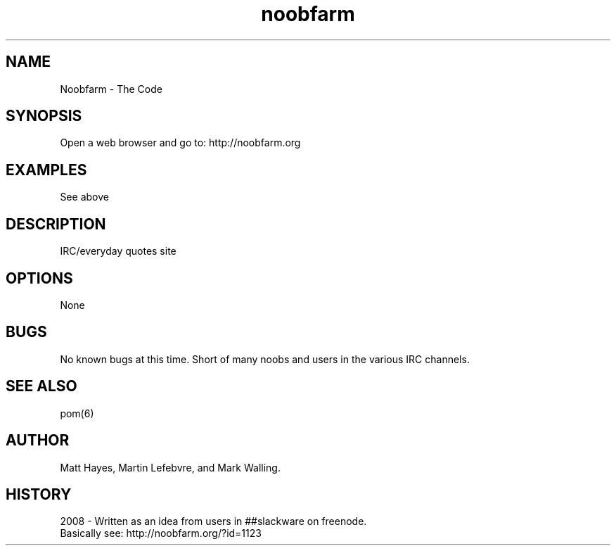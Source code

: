 .\" Noobfarm \- The Code
.\" Contact noobfarm@noobfarm.org to correct errors or omissions. 
.TH noobfarm 7 "27 March 2008" "1.0" "Noobfarm - The Code"
.SH NAME
Noobfarm \- The Code
.SH SYNOPSIS
.\" 
Open a web browser and go to: http://noobfarm.org
.SH EXAMPLES
See above
.SH DESCRIPTION
IRC/everyday quotes site
.SH OPTIONS
None
.SH BUGS
No known bugs at this time. 
Short of many noobs and users in the various IRC channels.
.SH SEE ALSO
pom(6)
.SH AUTHOR
.nf
Matt Hayes, Martin Lefebvre, and Mark Walling.
.fi
.SH HISTORY
2008 \- Written as an idea from users in ##slackware on freenode.
       Basically see: http://noobfarm.org/?id=1123
